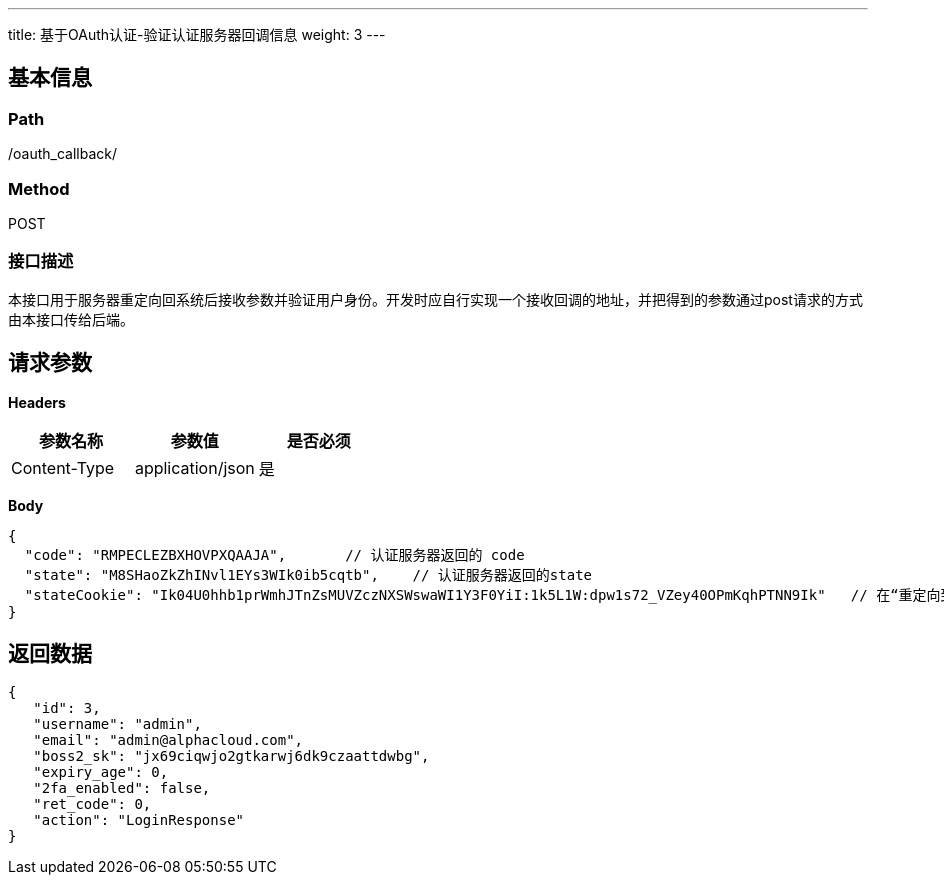 ---
title: 基于OAuth认证-验证认证服务器回调信息
weight: 3
---

== 基本信息

=== Path
/oauth_callback/

=== Method
POST

=== 接口描述
本接口用于服务器重定向回系统后接收参数并验证用户身份。开发时应自行实现一个接收回调的地址，并把得到的参数通过post请求的方式由本接口传给后端。


== 请求参数

*Headers*

[cols="3*", options="header"]

|===
| 参数名称 | 参数值 | 是否必须

| Content-Type
| application/json
| 是
|===

*Body*

[,javascript]
----
{
  "code": "RMPECLEZBXHOVPXQAAJA",       // 认证服务器返回的 code
  "state": "M8SHaoZkZhINvl1EYs3WIk0ib5cqtb",    // 认证服务器返回的state
  "stateCookie": "Ik04U0hhb1prWmhJTnZsMUVZczNXSWswaWI1Y3F0YiI:1k5L1W:dpw1s72_VZey40OPmKqhPTNN9Ik"   // 在“重定向到认证服务器”接口中返回的cookie内容。
}
----

== 返回数据

[,javascript]
----
{
   "id": 3,
   "username": "admin",
   "email": "admin@alphacloud.com",
   "boss2_sk": "jx69ciqwjo2gtkarwj6dk9czaattdwbg",
   "expiry_age": 0,
   "2fa_enabled": false,
   "ret_code": 0,
   "action": "LoginResponse"
}
----
